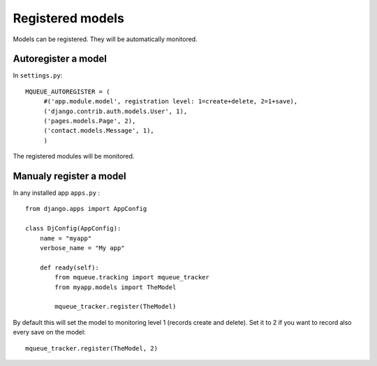 Registered models
=================

.. highlight:: python

Models can be registered. They will be automatically monitored.

Autoregister a model
^^^^^^^^^^^^^^^^^^^^

In ``settings.py``:

::

   MQUEUE_AUTOREGISTER = (
   	#('app.module.model', registration level: 1=create+delete, 2=1+save),
   	('django.contrib.auth.models.User', 1),
   	('pages.models.Page', 2),
   	('contact.models.Message', 1),
   	)

The registered modules will be monitored.

Manualy register a model
^^^^^^^^^^^^^^^^^^^^^^^^

In any installed app ``apps.py`` :

::

   from django.apps import AppConfig
   
   class DjConfig(AppConfig):
       name = "myapp"
       verbose_name = "My app"
       
       def ready(self):
           from mqueue.tracking import mqueue_tracker
           from myapp.models import TheModel
    
           mqueue_tracker.register(TheModel)


By default this will set the model to monitoring level 1 (records create
and delete). Set it to 2 if you want to record also every save on the
model:

::

   mqueue_tracker.register(TheModel, 2)



